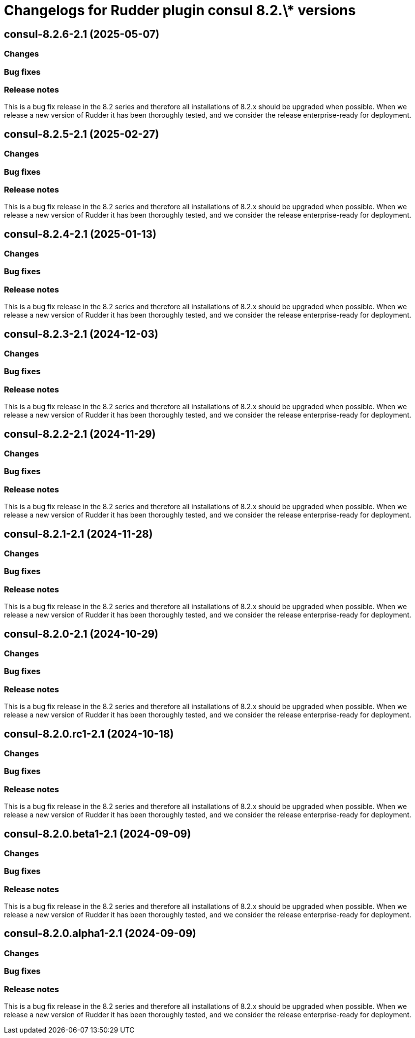 = Changelogs for Rudder plugin consul 8.2.\* versions

== consul-8.2.6-2.1 (2025-05-07)

=== Changes


=== Bug fixes

=== Release notes

This is a bug fix release in the 8.2 series and therefore all installations of 8.2.x should be upgraded when possible. When we release a new version of Rudder it has been thoroughly tested, and we consider the release enterprise-ready for deployment.

== consul-8.2.5-2.1 (2025-02-27)

=== Changes


=== Bug fixes

=== Release notes

This is a bug fix release in the 8.2 series and therefore all installations of 8.2.x should be upgraded when possible. When we release a new version of Rudder it has been thoroughly tested, and we consider the release enterprise-ready for deployment.

== consul-8.2.4-2.1 (2025-01-13)

=== Changes


=== Bug fixes

=== Release notes

This is a bug fix release in the 8.2 series and therefore all installations of 8.2.x should be upgraded when possible. When we release a new version of Rudder it has been thoroughly tested, and we consider the release enterprise-ready for deployment.

== consul-8.2.3-2.1 (2024-12-03)

=== Changes


=== Bug fixes

=== Release notes

This is a bug fix release in the 8.2 series and therefore all installations of 8.2.x should be upgraded when possible. When we release a new version of Rudder it has been thoroughly tested, and we consider the release enterprise-ready for deployment.

== consul-8.2.2-2.1 (2024-11-29)

=== Changes


=== Bug fixes

=== Release notes

This is a bug fix release in the 8.2 series and therefore all installations of 8.2.x should be upgraded when possible. When we release a new version of Rudder it has been thoroughly tested, and we consider the release enterprise-ready for deployment.

== consul-8.2.1-2.1 (2024-11-28)

=== Changes


=== Bug fixes

=== Release notes

This is a bug fix release in the 8.2 series and therefore all installations of 8.2.x should be upgraded when possible. When we release a new version of Rudder it has been thoroughly tested, and we consider the release enterprise-ready for deployment.

== consul-8.2.0-2.1 (2024-10-29)

=== Changes


=== Bug fixes

=== Release notes

This is a bug fix release in the 8.2 series and therefore all installations of 8.2.x should be upgraded when possible. When we release a new version of Rudder it has been thoroughly tested, and we consider the release enterprise-ready for deployment.

== consul-8.2.0.rc1-2.1 (2024-10-18)

=== Changes


=== Bug fixes

=== Release notes

This is a bug fix release in the 8.2 series and therefore all installations of 8.2.x should be upgraded when possible. When we release a new version of Rudder it has been thoroughly tested, and we consider the release enterprise-ready for deployment.

== consul-8.2.0.beta1-2.1 (2024-09-09)

=== Changes


=== Bug fixes

=== Release notes

This is a bug fix release in the 8.2 series and therefore all installations of 8.2.x should be upgraded when possible. When we release a new version of Rudder it has been thoroughly tested, and we consider the release enterprise-ready for deployment.

== consul-8.2.0.alpha1-2.1 (2024-09-09)

=== Changes


=== Bug fixes

=== Release notes

This is a bug fix release in the 8.2 series and therefore all installations of 8.2.x should be upgraded when possible. When we release a new version of Rudder it has been thoroughly tested, and we consider the release enterprise-ready for deployment.

